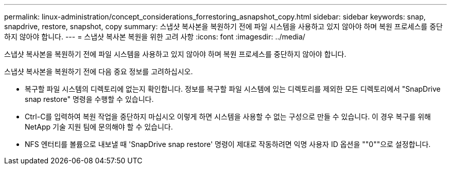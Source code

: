 ---
permalink: linux-administration/concept_considerations_forrestoring_asnapshot_copy.html 
sidebar: sidebar 
keywords: snap, snapdrive, restore, snapshot, copy 
summary: 스냅샷 복사본을 복원하기 전에 파일 시스템을 사용하고 있지 않아야 하며 복원 프로세스를 중단하지 않아야 합니다. 
---
= 스냅샷 복사본 복원을 위한 고려 사항
:icons: font
:imagesdir: ../media/


[role="lead"]
스냅샷 복사본을 복원하기 전에 파일 시스템을 사용하고 있지 않아야 하며 복원 프로세스를 중단하지 않아야 합니다.

스냅샷 복사본을 복원하기 전에 다음 중요 정보를 고려하십시오.

* 복구할 파일 시스템의 디렉토리에 없는지 확인합니다. 정보를 복구할 파일 시스템에 있는 디렉토리를 제외한 모든 디렉토리에서 "SnapDrive snap restore" 명령을 수행할 수 있습니다.
* Ctrl-C를 입력하여 복원 작업을 중단하지 마십시오 이렇게 하면 시스템을 사용할 수 없는 구성으로 만들 수 있습니다. 이 경우 복구를 위해 NetApp 기술 지원 팀에 문의해야 할 수 있습니다.
* NFS 엔터티를 볼륨으로 내보낼 때 'SnapDrive snap restore' 명령이 제대로 작동하려면 익명 사용자 ID 옵션을 ""0""으로 설정합니다.

